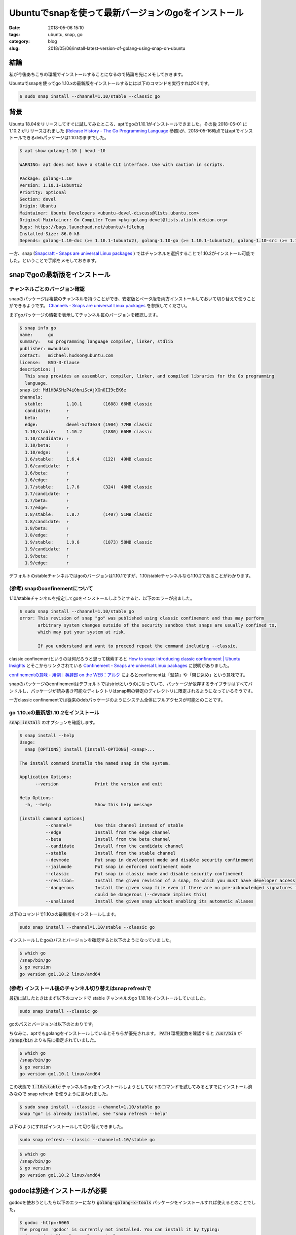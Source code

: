 Ubuntuでsnapを使って最新バージョンのgoをインストール
####################################################

:date: 2018-05-06 15:10
:tags: ubuntu, snap, go
:category: blog
:slug: 2018/05/06/install-latest-version-of-golang-using-snap-on-ubuntu

結論
====

私が今後あちこちの環境でインストールすることになるので結論を先にメモしておきます。

Ubuntuでsnapを使ってgo 1.10.xの最新版をインストールするには以下のコマンドを実行すればOKです。

.. code-block:: console

        $ sudo snap install --channel=1.10/stable --classic go

背景
====

Ubuntu 18.04をリリースしてすぐに試してみたところ、aptでgoの1.10.1がインストールできました。その後 2018-05-01 に 1.10.2 がリリースされました (`Release History - The Go Programming Language <https://golang.org/doc/devel/release.html>`_ 参照)が、2018-05-16時点ではaptでインストールできるdebパッケージは1.10.1のままでした。

.. code-block:: console

        $ apt show golang-1.10 | head -10

        WARNING: apt does not have a stable CLI interface. Use with caution in scripts.

        Package: golang-1.10
        Version: 1.10.1-1ubuntu2
        Priority: optional
        Section: devel
        Origin: Ubuntu
        Maintainer: Ubuntu Developers <ubuntu-devel-discuss@lists.ubuntu.com>
        Original-Maintainer: Go Compiler Team <pkg-golang-devel@lists.alioth.debian.org>
        Bugs: https://bugs.launchpad.net/ubuntu/+filebug
        Installed-Size: 86.0 kB
        Depends: golang-1.10-doc (>= 1.10.1-1ubuntu2), golang-1.10-go (>= 1.10.1-1ubuntu2), golang-1.10-src (>= 1.10.1-1ubuntu2)

一方、snap (`Snapcraft - Snaps are universal Linux packages <https://snapcraft.io/>`_ ) ではチャンネルを選択することで1.10.2がインストール可能でした。ということで手順をメモしておきます。

snapでgoの最新版をインストール
==============================

チャンネルごとのバージョン確認
------------------------------

snapのパッケージは複数のチャンネルを持つことができ、安定版とベータ版を両方インストールしておいて切り替えて使うことができるようです。 `Channels - Snaps are universal Linux packages <https://docs.snapcraft.io/reference/channels>`_ を参照してください。

まずgoパッケージの情報を表示してチャンネル毎のバージョンを確認します。

.. code-block:: console

        $ snap info go
        name:      go
        summary:   Go programming language compiler, linker, stdlib
        publisher: mwhudson
        contact:   michael.hudson@ubuntu.com
        license:   BSD-3-Clause
        description: |
          This snap provides an assembler, compiler, linker, and compiled libraries for the Go programming
          language.
        snap-id: Md1HBASHzP4i0bniScAjXGnOII9cEK6e
        channels:
          stable:         1.10.1        (1688) 66MB classic
          candidate:      ↑
          beta:           ↑
          edge:           devel-5cf3e34 (1904) 77MB classic
          1.10/stable:    1.10.2        (1880) 66MB classic
          1.10/candidate: ↑
          1.10/beta:      ↑
          1.10/edge:      ↑
          1.6/stable:     1.6.4         (122)  49MB classic
          1.6/candidate:  ↑
          1.6/beta:       ↑
          1.6/edge:       ↑
          1.7/stable:     1.7.6         (324)  48MB classic
          1.7/candidate:  ↑
          1.7/beta:       ↑
          1.7/edge:       ↑
          1.8/stable:     1.8.7         (1407) 51MB classic
          1.8/candidate:  ↑
          1.8/beta:       ↑
          1.8/edge:       ↑
          1.9/stable:     1.9.6         (1873) 58MB classic
          1.9/candidate:  ↑
          1.9/beta:       ↑
          1.9/edge:       ↑

デフォルトのstableチャンネルではgoのバージョンは1.10.1ですが、1.10/stableチャンネルなら1.10.2であることがわかります。

(参考) snapのconfinementについて
--------------------------------

1.10/stableチャンネルを指定してgoをインストールしようとすると、以下のエラーが出ました。

.. code-block:: console

        $ sudo snap install --channel=1.10/stable go
        error: This revision of snap "go" was published using classic confinement and thus may perform
               arbitrary system changes outside of the security sandbox that snaps are usually confined to,
               which may put your system at risk.

               If you understand and want to proceed repeat the command including --classic.


classic confinementというのは何だろうと思って検索すると
`How to snap: introducing classic confinement | Ubuntu Insights <https://insights.ubuntu.com/2017/01/09/how-to-snap-introducing-classic-confinement>`_
とそこからリンクされている `Confinement - Snaps are universal Linux packages <https://docs.snapcraft.io/reference/confinement>`_ に説明がありました。

`confinementの意味・用例｜英辞郎 on the WEB：アルク <https://eow.alc.co.jp/search?q=confinement>`_ によるとconfiementは「監禁」や「閉じ込め」という意味です。

snapのパッケージのconfinementはデフォルトではstrictというのになっていて、パッケージが依存するライブラリはすべてバンドルし、パッケージが読み書き可能なディレクトリはsnap用の特定のディレクトリに限定されるようになっているそうです。

一方classic confinementでは従来のdebパッケージのようにシステム全体にフルアクセスが可能とのことです。

go 1.10.xの最新版1.10.2をインストール
-------------------------------------

:code:`snap install` のオプションを確認します。

.. code-block:: console

        $ snap install --help
        Usage:
          snap [OPTIONS] install [install-OPTIONS] <snap>...

        The install command installs the named snap in the system.

        Application Options:
              --version              Print the version and exit

        Help Options:
          -h, --help                 Show this help message

        [install command options]
                  --channel=         Use this channel instead of stable
                  --edge             Install from the edge channel
                  --beta             Install from the beta channel
                  --candidate        Install from the candidate channel
                  --stable           Install from the stable channel
                  --devmode          Put snap in development mode and disable security confinement
                  --jailmode         Put snap in enforced confinement mode
                  --classic          Put snap in classic mode and disable security confinement
                  --revision=        Install the given revision of a snap, to which you must have developer access
                  --dangerous        Install the given snap file even if there are no pre-acknowledged signatures for it, meaning it was not verified and
                                     could be dangerous (--devmode implies this)
                  --unaliased        Install the given snap without enabling its automatic aliases

以下のコマンドで1.10.xの最新版をインストールします。

.. code-block:: console

        sudo snap install --channel=1.10/stable --classic go

インストールしたgoのパスとバージョンを確認すると以下のようになっていました。

.. code-block:: console

        $ which go
        /snap/bin/go
        $ go version
        go version go1.10.2 linux/amd64

(参考) インストール後のチャンネル切り替えはsnap refreshで
---------------------------------------------------------

最初に試したときはまず以下のコマンドで stable チャンネルのgo 1.10.1をインストールしていました。

.. code-block:: console

        sudo snap install --classic go

goのパスとバージョンは以下のとおりです。

ちなみに、aptでもgolangをインストールしているとそちらが優先されます。 :code:`PATH` 環境変数を確認すると :code:`/usr/bin` が :code:`/snap/bin` よりも先に指定されていました。

.. code-block:: console

        $ which go
        /snap/bin/go
        $ go version
        go version go1.10.1 linux/amd64

この状態で :code:`1.10/stable` チャンネルのgoをインストールしようとして以下のコマンドを試してみるとすでにインストール済みなので snap refresh を使うように言われました。

.. code-block:: console

        $ sudo snap install --classic --channel=1.10/stable go
        snap "go" is already installed, see "snap refresh --help"

以下のようにすればインストールして切り替えできました。

.. code-block:: console

        sudo snap refresh --classic --channel=1.10/stable go

.. code-block:: console

        $ which go
        /snap/bin/go
        $ go version
        go version go1.10.2 linux/amd64

godocは別途インストールが必要
=============================

godocを使おうとしたら以下のエラーになり :code:`golang-golang-x-tools` パッケージをインストールすれば使えるとのことでした。

.. code-block:: console

        $ godoc -http=:6060
        The program 'godoc' is currently not installed. You can install it by typing:
        sudo apt install golang-golang-x-tools

2018-05-06時点では :code:`golang-golang-x-tools` パッケージのバージョンは以下のように 2016-03-15時点の
`go/gcimporter15: require go1.6 for binary import/export (fix build) · golang/tools@f42ec61 <https://github.com/golang/tools/commit/f42ec616d3061dd0a453e8f174d62b38eddab928>`_
のコミットに対応したものになっていました。

.. code-block:: console

        $ sudo apt show golang-golang-x-tools | grep ^Version:
        Version: 1:0.0~git20160315.0.f42ec61-2

これより新しい版を使いたい場合は `golang/tools: [mirror] Go Tools <https://github.com/golang/tools>`_ にあるように :code:`go get` でインストールするのが手軽そうです。

.. code-block:: console

        go get -u golang.org/x/tools/...
